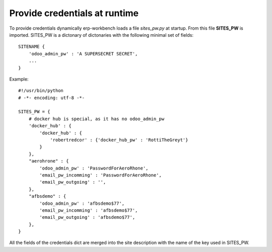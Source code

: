 Provide credentials at runtime
==============================

To provide credentials dynamically erp-workbench loads a file *sites_pw.py*
at startup.
From this file **SITES_PW** is imported.
SITES_PW is a dictonary of dictonaries with the following minimal set of fields:

:: 

    SITENAME {
        'odoo_admin_pw' : 'A SUPERSECRET SECRET',
        ...
    }


Example::

    #!/usr/bin/python
    # -*- encoding: utf-8 -*-

    SITES_PW = {
        # docker hub is special, as it has no odoo_admin_pw
        'docker_hub' : {
            'docker_hub' : {
                'robertredcor' : {'docker_hub_pw' : 'RottiTheGreyt'}
            }
        },
        "aerohrone" : {
            'odoo_admin_pw' : 'PasswordForAeroRhone',
            'email_pw_incomming' : 'PasswordForAeroRhone',
            'email_pw_outgoing' : '',
        },
        "afbsdemo" : {
            'odoo_admin_pw' : 'afbsdemo$77',
            'email_pw_incomming' : 'afbsdemo$77',
            'email_pw_outgoing' : 'afbsdemo$77',
        },
    }

All the fields of the credentials dict are merged into the site description with 
the name of the key used in  SITES_PW.
